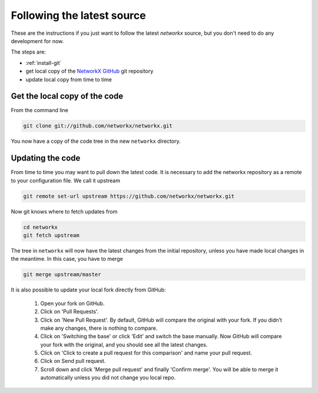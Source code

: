 .. _following-latest:

=============================
 Following the latest source
=============================

These are the instructions if you just want to follow the latest
*networkx* source, but you don't need to do any development for now.

The steps are:

* :ref:`install-git`
* get local copy of the `NetworkX GitHub`_ git repository
* update local copy from time to time

.. _NetworkX GitHub: https://github.com/networkx/networkx

Get the local copy of the code
==============================

From the command line

.. sourcecode:: shell

   git clone git://github.com/networkx/networkx.git

You now have a copy of the code tree in the new ``networkx`` directory.

Updating the code
=================

From time to time you may want to pull down the latest code. It is necessary
to add the networkx repository as a remote to your configuration file. We call it
upstream

.. sourcecode:: shell

    git remote set-url upstream https://github.com/networkx/networkx.git

Now git knows where to fetch updates from

.. sourcecode:: shell

    cd networkx
    git fetch upstream

The tree in ``networkx`` will now have the latest changes from the initial
repository, unless you have made local changes in the meantime. In this case, you have to merge

.. sourcecode:: shell

    git merge upstream/master

It is also possible to update your local fork directly from GitHub:

  1. Open your fork on GitHub.
  2. Click on 'Pull Requests'.
  3. Click on 'New Pull Request'. By default, GitHub will compare the original with your fork. If you didn’t make any changes, there is nothing to compare.
  4. Click on 'Switching the base' or click 'Edit' and switch the base manually. Now GitHub will compare your fork with the original, and you should see all the latest changes.
  5. Click on 'Click to create a pull request for this comparison' and name your pull request.
  6. Click on Send pull request.
  7. Scroll down and click 'Merge pull request' and finally 'Confirm merge'. You will be able to merge it automatically unless you did not change you local repo.

